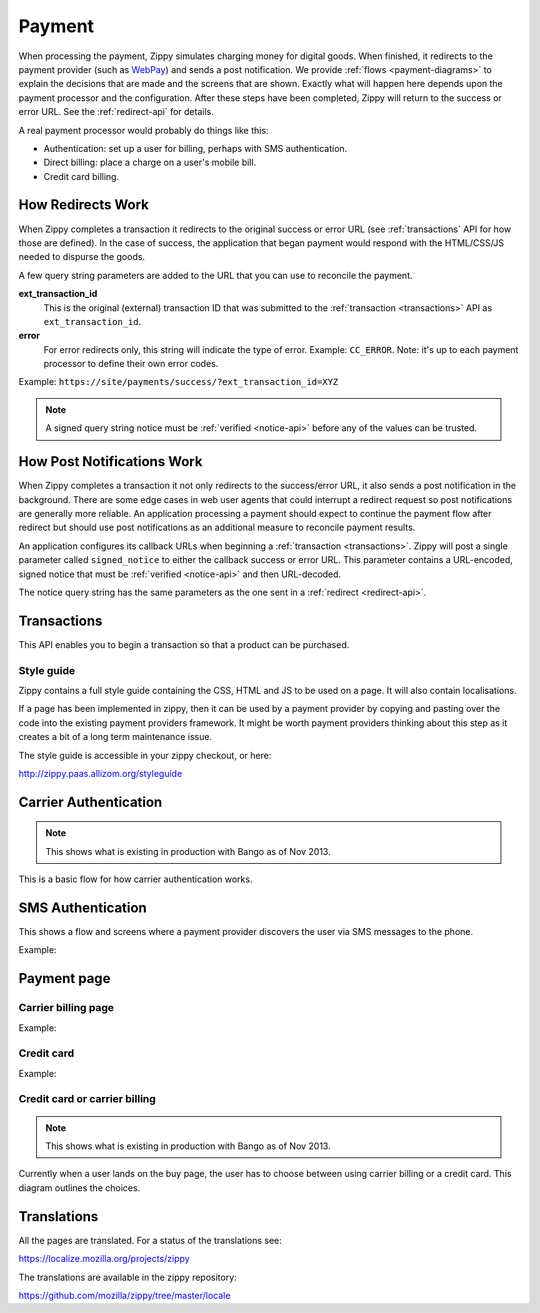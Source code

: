 .. _payment-label:

Payment
=======

When processing the payment, Zippy simulates charging money for digital goods.
When finished, it redirects to the
payment provider (such as `WebPay`_) and sends a post notification. We provide
:ref:`flows <payment-diagrams>` to explain the decisions that are made and
the screens that are shown. Exactly what will happen here depends upon the
payment processor and the configuration.
After these steps have been completed, Zippy will return to the success or error
URL. See the :ref:`redirect-api` for details.

A real payment processor would probably do things like this:

* Authentication: set up a user for billing, perhaps with
  SMS authentication.
* Direct billing: place a charge on a user's mobile bill.
* Credit card billing.

.. _redirect-api:

How Redirects Work
------------------

When Zippy completes a transaction it redirects to the original success or
error URL (see :ref:`transactions` API for how those are defined).
In the case of success, the application that began payment would respond with
the HTML/CSS/JS needed to dispurse the goods.

A few query string parameters are added to the URL that you can use to
reconcile the payment.

**ext_transaction_id**
    This is the original (external) transaction ID that was submitted to the
    :ref:`transaction <transactions>` API as ``ext_transaction_id``.

**error**
    For error redirects only, this string will indicate the type of error.
    Example: ``CC_ERROR``. Note: it's up to each payment processor to
    define their own error codes.

Example: ``https://site/payments/success/?ext_transaction_id=XYZ``

.. note::

   A signed query string notice must be :ref:`verified <notice-api>` before any of
   the values can be trusted.

How Post Notifications Work
---------------------------

When Zippy completes a transaction it not only redirects to the success/error
URL, it also sends a post notification in the background. There are some edge
cases in web user agents that could interrupt a redirect request so post
notifications are generally more reliable. An application processing a payment
should expect to continue the payment flow after redirect but should use post
notifications as an additional measure to reconcile payment results.

An application configures its callback URLs when beginning a
:ref:`transaction <transactions>`. Zippy will post a single parameter called
``signed_notice`` to either the callback success or error URL.
This parameter contains a URL-encoded, signed notice that must be
:ref:`verified <notice-api>` and
then URL-decoded.

The notice query string has the same parameters as the one sent in a
:ref:`redirect <redirect-api>`.


.. _transactions:

Transactions
------------

This API enables you to begin a transaction so that a product can be purchased.

.. http:post:: /transactions

    **Request**

    :param price:
        Decimal amount of the purchase price. Example: ``0.99``.
    :type price: decimal

    :param currency:
        ISO currency code for the purchase price. Examples: ``EUR``, ``USD``.
    :type currency: string

    :param carrier:
        Mobile carrier that the user is on when making a purchase.
        Example: ``TMOBILE``.
    :type carrier: string

    :param region:
        Numeric MCC (Mobile Country Code) of the region that the user is in
        when beginning the transaction. Example: ``300``.
    :type region: string

    :param success_url:
        Fully qualified URL to where Zippy should redirect to after a successful
        payment. Example: ``https://marketplace.firefox.com/mozpay/provider/success``.
    :type success_url: url

    :param error_url:
        Fully qualified URL to where Zippy should redirect to after a payment
        error. Example: ``https://marketplace.firefox.com/mozpay/provider/error``.
    :type error_url: url

    :param callback_success_url:
        Fully qualified URL to where Zippy should issue a ``POST`` request
        if the payment is accepted with a ``signed_notice`` parameter
        (a "stringified" version of the parameters returned by the creation
        of the transaction). Example:
        ``https://marketplace.firefox.com/mozpay/provider/callback/success``.
    :type callback_success_url: url

    :param callback_error_url:
        Fully qualified URL to where Zippy should issue a ``POST`` request
        if the payment is NOT accepted with a ``signed_notice`` parameter
        (a "stringified" version of the parameters sent for the creation
        of the transaction). Example:
        ``https://marketplace.firefox.com/mozpay/provider/callback/error``.
    :type callback_error_url: url

    :param ext_transaction_id:
        An external transaction ID (string). This would be a merchant's own
        transaction ID, such as `Webpay`_'s transaction ID. This will be
        returned to the merchant in a payment notice for reconciliation.
    :type ext_transaction_id: string

    :param pay_method:
        Method of payment requested. Possible values:

        ``CARD``
            Credit card.
        ``OPERATOR``
            Mobile operator billing.
    :type pay_method: string

    :param product_id:
        Primary key of :ref:`product <products>` about to be purchased.
    :type product_id: string

    For example:

    .. code-block:: json

        {
          "price":"0.89",
          "currency":"EUR",
          "pay_method": "OPERATOR",
          "carrier": "TMOBILE",
          "region": 300,
          "product_id": 1,
          "success_url": "https://yoursite.org/success",
          "error_url": "https://yoursite.org/error",
          "callback_success_url": "https://yoursite.org/callback/success",
          "callback_error_url": "https://yoursite.org/callback/error",
          "resource_pk": "1",
          "resource_name": "transactions",
          "resource_uri": "/transactions/1"
        }


    **Response**

    The created transaction is returned to you with a few extra fields.

    :param status:
        The status of the transaction.
    :type string:

    :param token:
        Unique token that can be used to address this transaction.
    :type string:

    For example:

    .. code-block:: json

        {
          "status": "started",
          "token": "f74b2b68ad5cce2c07b14e06ed67b76e56ab91196bac605...",
        }

    In case of an error:

    .. code-block:: json

        {
          "code": "InvalidArgument",
          "message": {
            "product_id": "This field is required."
          }
        }

    :status 201: success.
    :status 409: conflict.

Style guide
~~~~~~~~~~~

Zippy contains a full style guide containing the CSS, HTML and JS to be used on
a page. It will also contain localisations.

If a page has been implemented in zippy, then it can be used by a payment
provider by copying and pasting over the code into the existing payment
providers framework. It might be worth payment providers thinking about this
step as it creates a bit of a long term maintenance issue.

The style guide is accessible in your zippy checkout, or here:

http://zippy.paas.allizom.org/styleguide

.. _payment-diagrams:

Carrier Authentication
----------------------

.. note:: This shows what is existing in production with Bango as of Nov 2013.

This is a basic flow for how carrier authentication works.

.. image:: diagrams/auth-flow.png

SMS Authentication
------------------

This shows a flow and screens where a payment provider discovers the user via
SMS messages to the phone.

Example:

.. image:: images/sms-auth.png

.. image:: images/sms-auth-confirm.png

Payment page
------------

Carrier billing page
~~~~~~~~~~~~~~~~~~~~

Example:

.. image:: images/carrier-billing.png

Credit card
~~~~~~~~~~~

Example:

.. image:: images/credit-card.png

Credit card or carrier billing
~~~~~~~~~~~~~~~~~~~~~~~~~~~~~~

.. note:: This shows what is existing in production with Bango as of Nov 2013.

Currently when a user lands on the buy page, the user has to choose between
using carrier billing or a credit card. This diagram outlines the choices.

.. image:: diagrams/buy-flow.png

Translations
------------

All the pages are translated. For a status of the translations see:

https://localize.mozilla.org/projects/zippy

The translations are available in the zippy repository:

https://github.com/mozilla/zippy/tree/master/locale

.. _WebPay: https://github.com/mozilla/webpay
